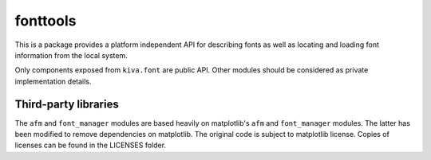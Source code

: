 fonttools
=========

This is a package provides a platform independent API for describing fonts
as well as locating and loading font information from the local system.

Only components exposed from ``kiva.font`` are public API. Other modules should
be considered as private implementation details.

Third-party libraries
---------------------

The ``afm`` and ``font_manager`` modules are based heavily on matplotlib's
``afm`` and ``font_manager`` modules. The latter has been modified to remove
dependencies on matplotlib. The original code is subject to matplotlib license.
Copies of licenses can be found in the LICENSES folder.
